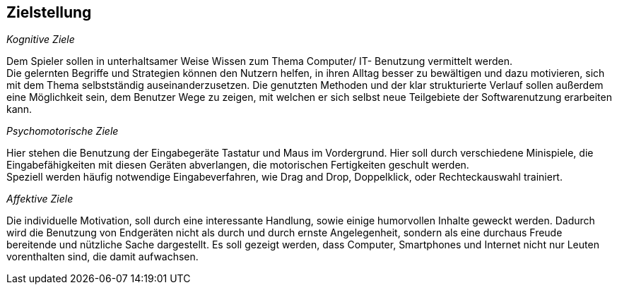 ﻿== Zielstellung

__Kognitive Ziele__

Dem Spieler sollen in unterhaltsamer Weise Wissen zum Thema Computer/ IT- Benutzung vermittelt werden. + 
Die gelernten Begriffe und Strategien können den Nutzern helfen, in ihren Alltag besser zu bewältigen und dazu motivieren, sich mit dem Thema selbstständig auseinanderzusetzen.
Die genutzten Methoden und der klar strukturierte Verlauf sollen außerdem eine Möglichkeit sein, dem Benutzer Wege zu zeigen, mit welchen er sich selbst neue Teilgebiete der Softwarenutzung erarbeiten kann.

__Psychomotorische Ziele__

Hier stehen die Benutzung der Eingabegeräte Tastatur und Maus im Vordergrund. Hier soll durch verschiedene Minispiele, die Eingabefähigkeiten mit diesen Geräten abverlangen, die motorischen Fertigkeiten geschult werden. + 
Speziell werden häufig notwendige Eingabeverfahren, wie Drag and Drop, Doppelklick, oder Rechteckauswahl trainiert.

__Affektive Ziele__

Die individuelle Motivation, soll durch eine interessante Handlung, sowie einige humorvollen Inhalte geweckt werden. Dadurch wird die Benutzung von Endgeräten nicht als durch und durch ernste Angelegenheit, sondern als eine durchaus Freude bereitende und nützliche Sache dargestellt. Es soll gezeigt werden, dass Computer, Smartphones und Internet nicht nur Leuten vorenthalten sind, die damit aufwachsen.


